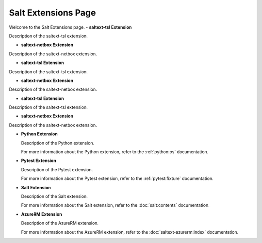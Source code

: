 Salt Extensions Page
=====================

Welcome to the Salt Extensions page. 
- **saltext-tsl Extension**

Description of the saltext-tsl extension.

- **saltext-netbox Extension**

Description of the saltext-netbox extension.




- **saltext-tsl Extension**

Description of the saltext-tsl extension.

- **saltext-netbox Extension**

Description of the saltext-netbox extension.

- **saltext-tsl Extension**

Description of the saltext-tsl extension.

- **saltext-netbox Extension**

Description of the saltext-netbox extension.

- **Python Extension**

  Description of the Python extension.

  For more information about the Python extension, refer to the :ref:`python:os` documentation.

- **Pytest Extension**

  Description of the Pytest extension.

  For more information about the Pytest extension, refer to the :ref:`pytest:fixture` documentation.

- **Salt Extension**

  Description of the Salt extension.

  For more information about the Salt extension, refer to the :doc:`salt:contents` documentation.

- **AzureRM Extension**

  Description of the AzureRM extension.

  For more information about the AzureRM extension, refer to the :doc:`saltext-azurerm:index` documentation.

